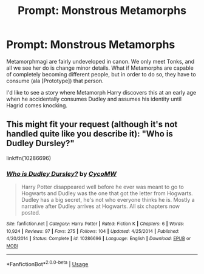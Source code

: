 #+TITLE: Prompt: Monstrous Metamorphs

* Prompt: Monstrous Metamorphs
:PROPERTIES:
:Author: ShredofInsanity
:Score: 10
:DateUnix: 1570889473.0
:DateShort: 2019-Oct-12
:END:
Metamorphmagi are fairly undeveloped in canon. We only meet Tonks, and all we see her do is change minor details. What if Metamorphs are capable of completely becoming different people, but in order to do so, they have to consume (ala [Prototype]) that person.

I'd like to see a story where Metamorph Harry discovers this at an early age when he accidentally consumes Dudley and assumes his identity until Hagrid comes knocking.


** This might fit your request (although it's not handled quite like you describe it): "Who is Dudley Dursley?"

linkffn(10286696)
:PROPERTIES:
:Author: Starfox5
:Score: 3
:DateUnix: 1570890036.0
:DateShort: 2019-Oct-12
:END:

*** [[https://www.fanfiction.net/s/10286696/1/][*/Who is Dudley Dursley?/*]] by [[https://www.fanfiction.net/u/4454760/CycoMW][/CycoMW/]]

#+begin_quote
  Harry Potter disappeared well before he ever was meant to go to Hogwarts and Dudley was the one that got the letter from Hogwarts. Dudley has a big secret, he's not who everyone thinks he is. Mostly a narrative after Dudley arrives at Hogwarts. All six chapters now posted.
#+end_quote

^{/Site/:} ^{fanfiction.net} ^{*|*} ^{/Category/:} ^{Harry} ^{Potter} ^{*|*} ^{/Rated/:} ^{Fiction} ^{K} ^{*|*} ^{/Chapters/:} ^{6} ^{*|*} ^{/Words/:} ^{10,924} ^{*|*} ^{/Reviews/:} ^{97} ^{*|*} ^{/Favs/:} ^{275} ^{*|*} ^{/Follows/:} ^{104} ^{*|*} ^{/Updated/:} ^{4/25/2014} ^{*|*} ^{/Published/:} ^{4/20/2014} ^{*|*} ^{/Status/:} ^{Complete} ^{*|*} ^{/id/:} ^{10286696} ^{*|*} ^{/Language/:} ^{English} ^{*|*} ^{/Download/:} ^{[[http://www.ff2ebook.com/old/ffn-bot/index.php?id=10286696&source=ff&filetype=epub][EPUB]]} ^{or} ^{[[http://www.ff2ebook.com/old/ffn-bot/index.php?id=10286696&source=ff&filetype=mobi][MOBI]]}

--------------

*FanfictionBot*^{2.0.0-beta} | [[https://github.com/tusing/reddit-ffn-bot/wiki/Usage][Usage]]
:PROPERTIES:
:Author: FanfictionBot
:Score: 2
:DateUnix: 1570890049.0
:DateShort: 2019-Oct-12
:END:
